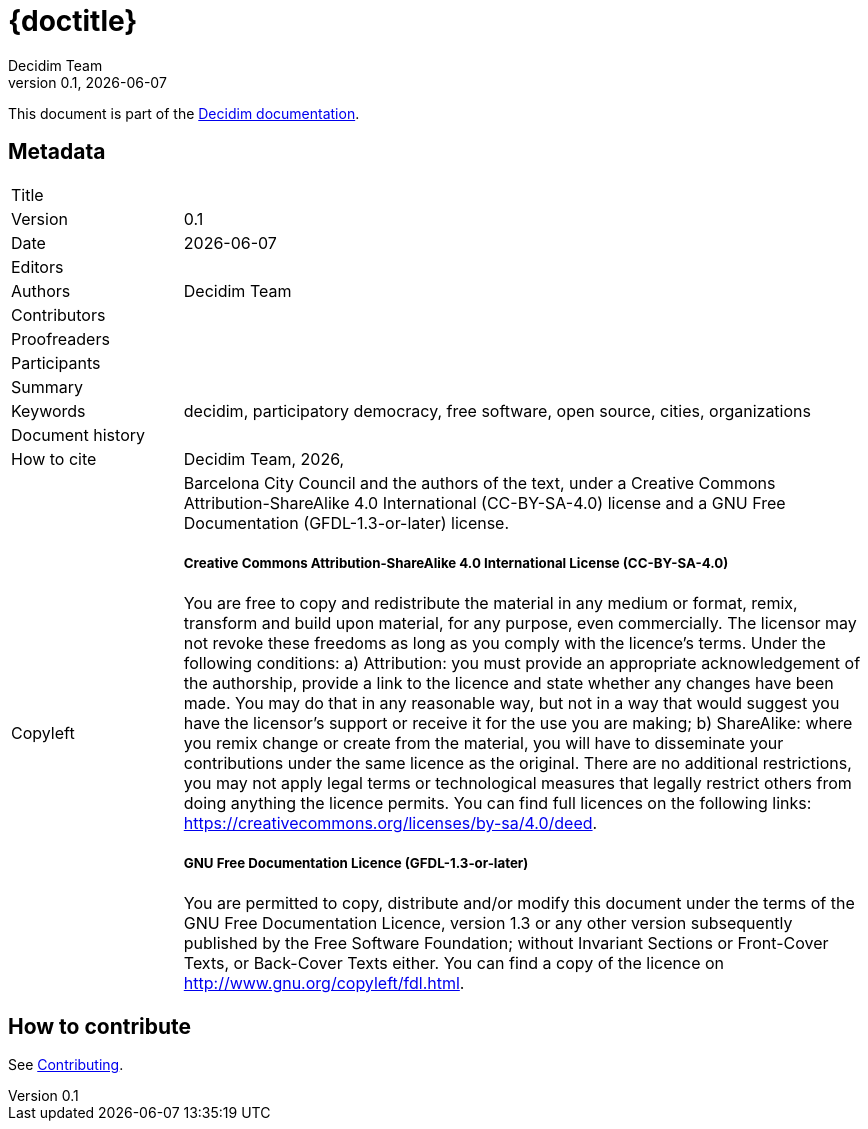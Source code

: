// tag::metadata[]
:lang: en

// MANDATORY. URL pointing to a Git repository with the source code of the
// document. Something like 'https://github.com/decidim/docs-features'.
:_public_repo_url:

// MANDATORY. Title of the document. In web format, It appears as a heading of
// level 1. In PDF format, it appears in a title page.
:_title:

// OPTIONAL. If not blank, it must begin with ": " (colon followed by a blank
// space). In web format, it appears as part of the same heading of level 1 than
// the title. In PDF format, it appears in the title page, just below the title.
:_subtitle:

// It's usually not necessary to change this field.
:doctitle: {_title}{_subtitle}

// MANDATORY. Numeric revision in X.Y.Z format, where X, Y and Z are numbers,
// and Z is optional.
:revnumber: 0.1

// OPTIONAL. Publication date of the revision. When the default value
// ("{docdate}") is used, the current date in format YYYY-MM-DD is automatically
// inserted in this field every time the formatted document (web or PDF) is
// generated. It's also possible to manually write here a fixed date.
:revdate: {docdate}

// OPTIONAL. See this field description in section "Authorship criteria ..."
// below.
:_editors:

// MANDATORY. See this field description in section "Authorship criteria ..."
// below.
:authors: Decidim Team

// OPTIONAL. See this field description in section "Authorship criteria ..."
// below.
:_contributors:

// OPTIONAL. See this field description in section "Authorship criteria ..."
// below.
:_proofreaders:

// OPTIONAL. See this field description in section "Authorship criteria ..."
// below.
:_participants:

// MANDATORY. Summary of the contents of the document. This would correspond to
// the "abstract" in an academic publication.
:_summary:

// MANDATORY. Comma-separated list of terms to help classifying and searching
// the document. In web format, this terms are integrated as SEO enabling
// metadata. In PDF format, they are shown near the other metadata.
:keywords: decidim, participatory democracy, free software, open source, cities, organizations

// OPTIONAL. Document's history.
:_dochistory:

// MANDATORY. When the document is not in its 1.0 release, yet, we can write "WE
// URGE YOU NOT TO CITE THIS YET UNTIL REVISION 1.0" Variables like {_title},
// {authors}, {doctitle}, {revnumber} or {docyear} can be used here.
:_citation: {authors}, {docyear}, {doctitle}

// MANDATORY. Copyright ownership.
:_copyleft: Barcelona City Council and the authors of the text

// MANDATORY. Distribution license.
:_license_1: Creative Commons Attribution-ShareAlike 4.0 International (CC-BY-SA-4.0)

// OPTIONAL. Alternative distribution license.
:_license_2: GNU Free Documentation (GFDL-1.3-or-later)

// end::metadata[]

= {doctitle}

{_summary}

This document is part of the https://docs.decidim.org[Decidim documentation].

== Metadata

// tag::metadata-table[]

[cols="20,80"]
|===
| Title                                 | {_title}
| Version                               | {revnumber}
| Date                                  | {revdate}
| Editors                               | {_editors}
| Authors                               | {authors}
| Contributors                          | {_contributors}
| Proofreaders                          | {_proofreaders}
| Participants                          | {_participants}
| Summary                               | {_summary}
| Keywords                              | {keywords}
| Document history                      | {_dochistory}
| How to cite                           | {_citation}
| Copyleft
a| {_copyleft}, under a
ifndef::_license_2[{_license_1} license.]
ifdef::_license_2[{_license_1} license and a {_license_2} license.]

[discrete]
===== Creative Commons Attribution-ShareAlike 4.0 International License (CC-BY-SA-4.0)

You are free to copy and redistribute the material in any medium or format, remix, transform and build upon material, for any purpose, even commercially.
The licensor may not revoke these freedoms as long as you comply with the licence's terms.
Under the following conditions: a) Attribution: you must provide an appropriate acknowledgement of the authorship, provide a link to the licence and state whether any changes have been made.
You may do that in any reasonable way, but not in a way that would suggest you have the licensor's support or receive it for the use you are making; b) ShareAlike: where you remix change or create from the material, you will have to disseminate your contributions under the same licence as the original.
There are no additional restrictions, you may not apply legal terms or technological measures that legally restrict others from doing anything the licence permits.
You can find full licences on the following links: https://creativecommons.org/licenses/by-sa/4.0/deed.

[discrete]
===== GNU Free Documentation Licence (GFDL-1.3-or-later)

You are permitted to copy, distribute and/or modify this document under the terms of the GNU Free Documentation Licence, version 1.3 or any other version subsequently published by the Free Software Foundation; without Invariant Sections or Front-Cover Texts, or Back-Cover Texts either.
You can find a copy of the licence on http://www.gnu.org/copyleft/fdl.html.
|===

// end::metadata-table[]

== How to contribute

See link:./CONTRIBUTING.adoc[Contributing].
